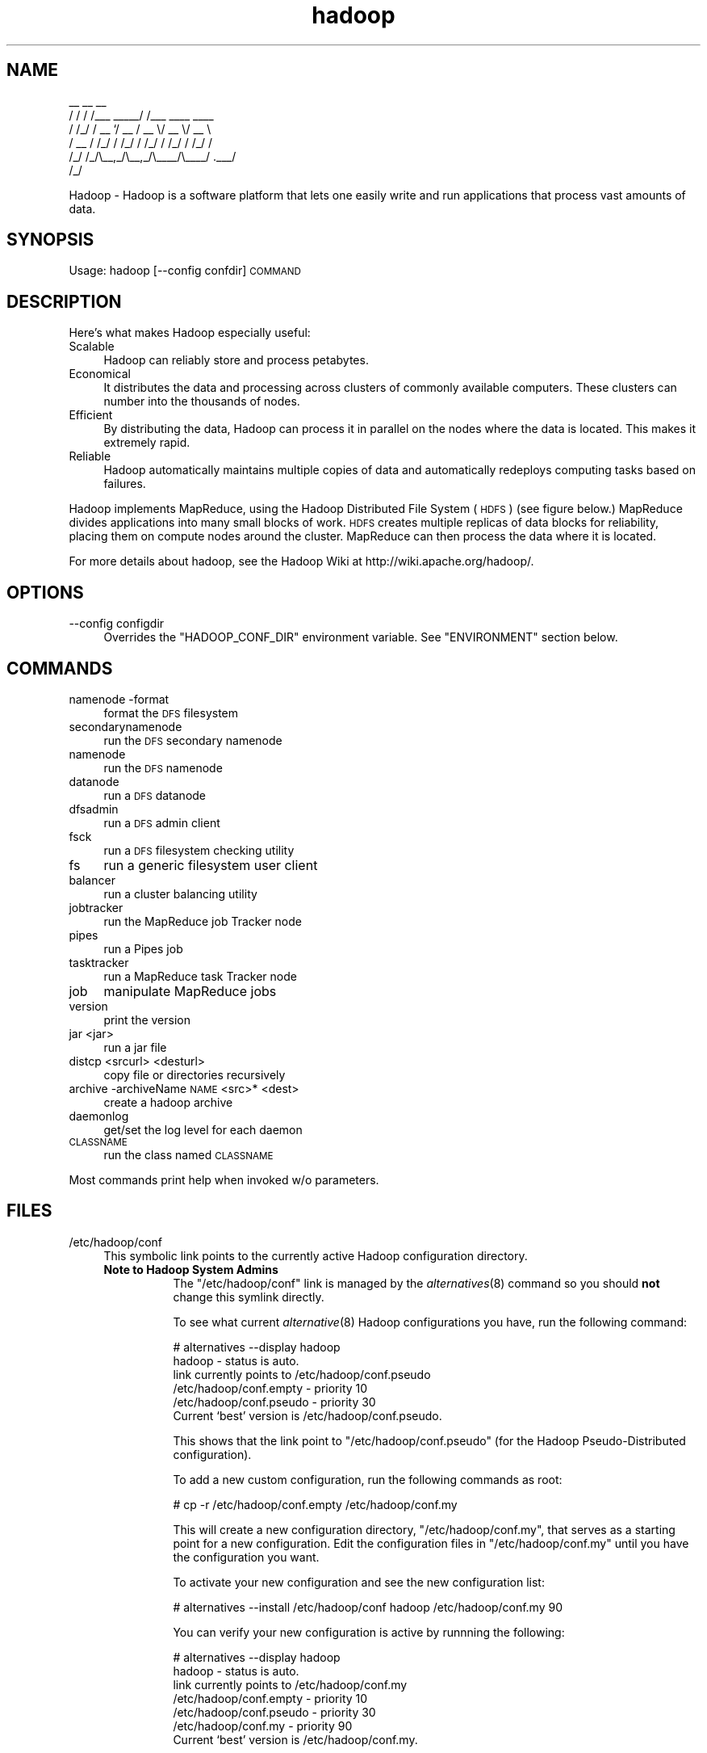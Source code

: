 .\" Automatically generated by Pod::Man v1.37, Pod::Parser v1.32
.\"
.\" Standard preamble:
.\" ========================================================================
.de Sh \" Subsection heading
.br
.if t .Sp
.ne 5
.PP
\fB\\$1\fR
.PP
..
.de Sp \" Vertical space (when we can't use .PP)
.if t .sp .5v
.if n .sp
..
.de Vb \" Begin verbatim text
.ft CW
.nf
.ne \\$1
..
.de Ve \" End verbatim text
.ft R
.fi
..
.\" Set up some character translations and predefined strings.  \*(-- will
.\" give an unbreakable dash, \*(PI will give pi, \*(L" will give a left
.\" double quote, and \*(R" will give a right double quote.  | will give a
.\" real vertical bar.  \*(C+ will give a nicer C++.  Capital omega is used to
.\" do unbreakable dashes and therefore won't be available.  \*(C` and \*(C'
.\" expand to `' in nroff, nothing in troff, for use with C<>.
.tr \(*W-|\(bv\*(Tr
.ds C+ C\v'-.1v'\h'-1p'\s-2+\h'-1p'+\s0\v'.1v'\h'-1p'
.ie n \{\
.    ds -- \(*W-
.    ds PI pi
.    if (\n(.H=4u)&(1m=24u) .ds -- \(*W\h'-12u'\(*W\h'-12u'-\" diablo 10 pitch
.    if (\n(.H=4u)&(1m=20u) .ds -- \(*W\h'-12u'\(*W\h'-8u'-\"  diablo 12 pitch
.    ds L" ""
.    ds R" ""
.    ds C` ""
.    ds C' ""
'br\}
.el\{\
.    ds -- \|\(em\|
.    ds PI \(*p
.    ds L" ``
.    ds R" ''
'br\}
.\"
.\" If the F register is turned on, we'll generate index entries on stderr for
.\" titles (.TH), headers (.SH), subsections (.Sh), items (.Ip), and index
.\" entries marked with X<> in POD.  Of course, you'll have to process the
.\" output yourself in some meaningful fashion.
.if \nF \{\
.    de IX
.    tm Index:\\$1\t\\n%\t"\\$2"
..
.    nr % 0
.    rr F
.\}
.\"
.\" For nroff, turn off justification.  Always turn off hyphenation; it makes
.\" way too many mistakes in technical documents.
.hy 0
.if n .na
.\"
.\" Accent mark definitions (@(#)ms.acc 1.5 88/02/08 SMI; from UCB 4.2).
.\" Fear.  Run.  Save yourself.  No user-serviceable parts.
.    \" fudge factors for nroff and troff
.if n \{\
.    ds #H 0
.    ds #V .8m
.    ds #F .3m
.    ds #[ \f1
.    ds #] \fP
.\}
.if t \{\
.    ds #H ((1u-(\\\\n(.fu%2u))*.13m)
.    ds #V .6m
.    ds #F 0
.    ds #[ \&
.    ds #] \&
.\}
.    \" simple accents for nroff and troff
.if n \{\
.    ds ' \&
.    ds ` \&
.    ds ^ \&
.    ds , \&
.    ds ~ ~
.    ds /
.\}
.if t \{\
.    ds ' \\k:\h'-(\\n(.wu*8/10-\*(#H)'\'\h"|\\n:u"
.    ds ` \\k:\h'-(\\n(.wu*8/10-\*(#H)'\`\h'|\\n:u'
.    ds ^ \\k:\h'-(\\n(.wu*10/11-\*(#H)'^\h'|\\n:u'
.    ds , \\k:\h'-(\\n(.wu*8/10)',\h'|\\n:u'
.    ds ~ \\k:\h'-(\\n(.wu-\*(#H-.1m)'~\h'|\\n:u'
.    ds / \\k:\h'-(\\n(.wu*8/10-\*(#H)'\z\(sl\h'|\\n:u'
.\}
.    \" troff and (daisy-wheel) nroff accents
.ds : \\k:\h'-(\\n(.wu*8/10-\*(#H+.1m+\*(#F)'\v'-\*(#V'\z.\h'.2m+\*(#F'.\h'|\\n:u'\v'\*(#V'
.ds 8 \h'\*(#H'\(*b\h'-\*(#H'
.ds o \\k:\h'-(\\n(.wu+\w'\(de'u-\*(#H)/2u'\v'-.3n'\*(#[\z\(de\v'.3n'\h'|\\n:u'\*(#]
.ds d- \h'\*(#H'\(pd\h'-\w'~'u'\v'-.25m'\f2\(hy\fP\v'.25m'\h'-\*(#H'
.ds D- D\\k:\h'-\w'D'u'\v'-.11m'\z\(hy\v'.11m'\h'|\\n:u'
.ds th \*(#[\v'.3m'\s+1I\s-1\v'-.3m'\h'-(\w'I'u*2/3)'\s-1o\s+1\*(#]
.ds Th \*(#[\s+2I\s-2\h'-\w'I'u*3/5'\v'-.3m'o\v'.3m'\*(#]
.ds ae a\h'-(\w'a'u*4/10)'e
.ds Ae A\h'-(\w'A'u*4/10)'E
.    \" corrections for vroff
.if v .ds ~ \\k:\h'-(\\n(.wu*9/10-\*(#H)'\s-2\u~\d\s+2\h'|\\n:u'
.if v .ds ^ \\k:\h'-(\\n(.wu*10/11-\*(#H)'\v'-.4m'^\v'.4m'\h'|\\n:u'
.    \" for low resolution devices (crt and lpr)
.if \n(.H>23 .if \n(.V>19 \
\{\
.    ds : e
.    ds 8 ss
.    ds o a
.    ds d- d\h'-1'\(ga
.    ds D- D\h'-1'\(hy
.    ds th \o'bp'
.    ds Th \o'LP'
.    ds ae ae
.    ds Ae AE
.\}
.rm #[ #] #H #V #F C
.\" ========================================================================
.\"
.IX Title "hadoop 1"
.TH hadoop 1 "2009-02-23" "hadoop" "Hadoop"
.SH "NAME"
.Vb 6
\&     __  __          __                
\&    / / / /___ _____/ /___  ____  ____ 
\&   / /_/ / __ `/ __  / __ \e/ __ \e/ __ \e
\&  / __  / /_/ / /_/ / /_/ / /_/ / /_/ /
\& /_/ /_/\e__,_/\e__,_/\e____/\e____/ .___/ 
\&                              /_/
.Ve
.PP
Hadoop \-  Hadoop is a software platform that lets one easily write and run applications that process vast amounts of data.
.SH "SYNOPSIS"
.IX Header "SYNOPSIS"
Usage: hadoop [\-\-config confdir] \s-1COMMAND\s0
.SH "DESCRIPTION"
.IX Header "DESCRIPTION"
Here's what makes Hadoop especially useful:
.IP "Scalable" 4
.IX Item "Scalable"
Hadoop can reliably store and process petabytes.
.IP "Economical" 4
.IX Item "Economical"
It distributes the data and processing across clusters of commonly available computers. These clusters can number into the thousands of nodes.
.IP "Efficient" 4
.IX Item "Efficient"
By distributing the data, Hadoop can process it in parallel on the nodes where the data is located. This makes it extremely rapid.
.IP "Reliable" 4
.IX Item "Reliable"
Hadoop automatically maintains multiple copies of data and automatically redeploys computing tasks based on failures.
.PP
Hadoop implements MapReduce, using the Hadoop Distributed File System (\s-1HDFS\s0) (see figure below.) MapReduce divides applications into many small blocks of work. \s-1HDFS\s0 creates multiple replicas of data blocks for reliability, placing them on compute nodes around the cluster. MapReduce can then process the data where it is located.
.PP
For more details about hadoop, see the Hadoop Wiki at http://wiki.apache.org/hadoop/. 
.SH "OPTIONS"
.IX Header "OPTIONS"
.IP "\-\-config configdir" 4
.IX Item "--config configdir"
Overrides the \f(CW\*(C`HADOOP_CONF_DIR\*(C'\fR environment variable.  See \f(CW\*(C`ENVIRONMENT\*(C'\fR section below.
.SH "COMMANDS"
.IX Header "COMMANDS"
.IP "namenode \-format" 4
.IX Item "namenode -format"
format the \s-1DFS\s0 filesystem
.IP "secondarynamenode" 4
.IX Item "secondarynamenode"
run the \s-1DFS\s0 secondary namenode
.IP "namenode" 4
.IX Item "namenode"
run the \s-1DFS\s0 namenode
.IP "datanode" 4
.IX Item "datanode"
run a \s-1DFS\s0 datanode
.IP "dfsadmin" 4
.IX Item "dfsadmin"
run a \s-1DFS\s0 admin client
.IP "fsck" 4
.IX Item "fsck"
run a \s-1DFS\s0 filesystem checking utility
.IP "fs" 4
.IX Item "fs"
run a generic filesystem user client
.IP "balancer" 4
.IX Item "balancer"
run a cluster balancing utility
.IP "jobtracker" 4
.IX Item "jobtracker"
run the MapReduce job Tracker node
.IP "pipes" 4
.IX Item "pipes"
run a Pipes job
.IP "tasktracker" 4
.IX Item "tasktracker"
run a MapReduce task Tracker node
.IP "job" 4
.IX Item "job"
manipulate MapReduce jobs
.IP "version" 4
.IX Item "version"
print the version
.IP "jar <jar>" 4
.IX Item "jar <jar>"
run a jar file
.IP "distcp <srcurl> <desturl>" 4
.IX Item "distcp <srcurl> <desturl>"
copy file or directories recursively
.IP "archive \-archiveName \s-1NAME\s0 <src>* <dest>" 4
.IX Item "archive -archiveName NAME <src>* <dest>"
create a hadoop archive
.IP "daemonlog" 4
.IX Item "daemonlog"
get/set the log level for each daemon
.IP "\s-1CLASSNAME\s0" 4
.IX Item "CLASSNAME"
run the class named \s-1CLASSNAME\s0
.PP
Most commands print help when invoked w/o parameters.
.SH "FILES"
.IX Header "FILES"
.IP "/etc/hadoop/conf" 4
.IX Item "/etc/hadoop/conf"
This symbolic link points to the currently active Hadoop configuration directory.  
.RS 4
.IP "\fBNote to Hadoop System Admins\fR" 8
.IX Item "Note to Hadoop System Admins"
The \f(CW\*(C`/etc/hadoop/conf\*(C'\fR link is managed by the \fIalternatives\fR\|(8) command so you should \fBnot\fR change this
symlink directly.
.Sp
To see what current \fIalternative\fR\|(8) Hadoop configurations you have, run the following command:
.Sp
.Vb 6
\& # alternatives --display hadoop
\& hadoop - status is auto.
\&  link currently points to /etc/hadoop/conf.pseudo
\& /etc/hadoop/conf.empty - priority 10
\& /etc/hadoop/conf.pseudo - priority 30
\& Current `best' version is /etc/hadoop/conf.pseudo.
.Ve
.Sp
This shows that the link point to \f(CW\*(C`/etc/hadoop/conf.pseudo\*(C'\fR (for the Hadoop Pseudo-Distributed configuration).
.Sp
To add a new custom configuration, run the following commands as root:
.Sp
.Vb 1
\& # cp -r /etc/hadoop/conf.empty /etc/hadoop/conf.my
.Ve
.Sp
This will create a new configuration directory, \f(CW\*(C`/etc/hadoop/conf.my\*(C'\fR, that serves as a
starting point for a new configuration.  Edit the configuration files in \f(CW\*(C`/etc/hadoop/conf.my\*(C'\fR
until you have the configuration you want.
.Sp
To activate your new configuration and see the new configuration list:
.Sp
.Vb 1
\& # alternatives --install /etc/hadoop/conf hadoop /etc/hadoop/conf.my 90
.Ve
.Sp
You can verify your new configuration is active by runnning the following:
.Sp
.Vb 7
\& # alternatives --display hadoop
\& hadoop - status is auto.
\&  link currently points to /etc/hadoop/conf.my
\& /etc/hadoop/conf.empty - priority 10
\& /etc/hadoop/conf.pseudo - priority 30
\& /etc/hadoop/conf.my - priority 90
\& Current `best' version is /etc/hadoop/conf.my.
.Ve
.Sp
At this point, it might be a good idea to restart your services with the new configuration, e.g.,
.Sp
.Vb 1
\& # /etc/init.d/hadoop-namenode restart
.Ve
.RE
.RS 4
.RE
.IP "/etc/hadoop/conf/hadoop\-site.xml" 4
.IX Item "/etc/hadoop/conf/hadoop-site.xml"
This is the path to the currently deployed Hadoop site configuration.  See \f(CW\*(C`/etc/hadoop/conf\*(C'\fR above.
.IP "/usr/bin/hadoop\-config.sh" 4
.IX Item "/usr/bin/hadoop-config.sh"
This script searches for a useable \f(CW\*(C`JAVA_HOME\*(C'\fR location if \f(CW\*(C`JAVA_HOME\*(C'\fR is not already set.  It
also sets up environment variables that Hadoop components need at startup (see \f(CW\*(C`ENVIRONMENT\*(C'\fR section).
.IP "/etc/init.d/hadoop\-namenode" 4
.IX Item "/etc/init.d/hadoop-namenode"
Service script for starting and stopping the Hadoop NameNode
.IP "/etc/init.d/hadoop\-datanode" 4
.IX Item "/etc/init.d/hadoop-datanode"
Service script for starting and stopping the Hadoop DataNode
.IP "/etc/init.d/hadoop\-secondarynamenode" 4
.IX Item "/etc/init.d/hadoop-secondarynamenode"
Service script for starting and stopping the Hadoop Secondary NameNode
.IP "/etc/init.d/hadoop\-jobtracker" 4
.IX Item "/etc/init.d/hadoop-jobtracker"
Service script for starting and stopping the Hadoop JobTracker
.IP "/etc/init.d/hadoop\-tasktracker" 4
.IX Item "/etc/init.d/hadoop-tasktracker"
Service script for starting and stopping the Hadoop TaskTracker
.SH "ENVIRONMENT"
.IX Header "ENVIRONMENT"
.IP "\s-1JAVA_HOME\s0" 4
.IX Item "JAVA_HOME"
Hadoop will honor the location of your \f(CW\*(C`JAVA_HOME\*(C'\fR environment variable.  Hadoop requires Sun Java 1.6
which can be downloaded from http://java.sun.com.
.IP "\s-1HADOOP_HOME\s0" 4
.IX Item "HADOOP_HOME"
The location of the Hadoop jar files are by default in \f(CW\*(C`/usr/lib/hadoop\*(C'\fR.  You can change the location 
with this environment variable (not recommeded).
.IP "\s-1HADOOP_CONF_DIR\s0" 4
.IX Item "HADOOP_CONF_DIR"
The location of the Hadoop configuration files.  Defaults to \f(CW\*(C`/etc/hadoop/conf\*(C'\fR.  For more details,
see the \f(CW\*(C`FILES\*(C'\fR section.
.IP "\s-1HADOOP_LOG_DIR\s0" 4
.IX Item "HADOOP_LOG_DIR"
All Hadoop services log to \f(CW\*(C`/var/log/hadoop\*(C'\fR by default.  You can change the location with this environment variable.
.SH "EXAMPLES"
.IX Header "EXAMPLES"
.Vb 4
\& $ mkdir input
\& $ cp <txt files> input
\& $ hadoop jar /usr/lib/hadoop/*example*.jar input output 'grep string'
\& $ cat output/*
.Ve
.SH "COPYRIGHT"
.IX Header "COPYRIGHT"
Copyright © 2008 The Apache Software Foundation. All rights reserved.
.SH "SEE ALSO"
.IX Header "SEE ALSO"
\&\fIjava\fR\|(1), \fIalternatives\fR\|(8)
